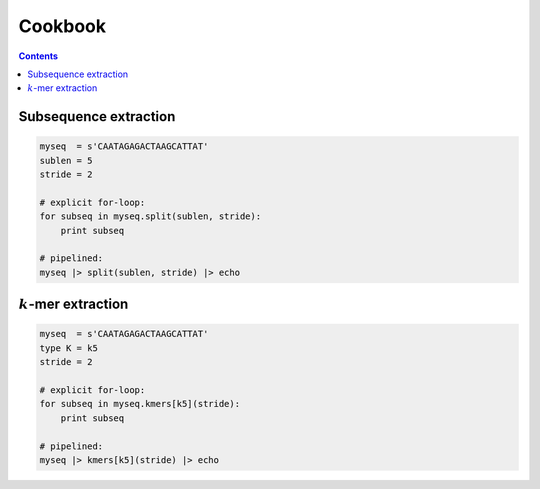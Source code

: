 Cookbook
========

.. contents::

Subsequence extraction
----------------------

.. code-block:: seq

    myseq  = s'CAATAGAGACTAAGCATTAT'
    sublen = 5
    stride = 2

    # explicit for-loop:
    for subseq in myseq.split(sublen, stride):
        print subseq

    # pipelined:
    myseq |> split(sublen, stride) |> echo

:math:`k`-mer extraction
------------------------

.. code-block:: seq

    myseq  = s'CAATAGAGACTAAGCATTAT'
    type K = k5
    stride = 2

    # explicit for-loop:
    for subseq in myseq.kmers[k5](stride):
        print subseq

    # pipelined:
    myseq |> kmers[k5](stride) |> echo

